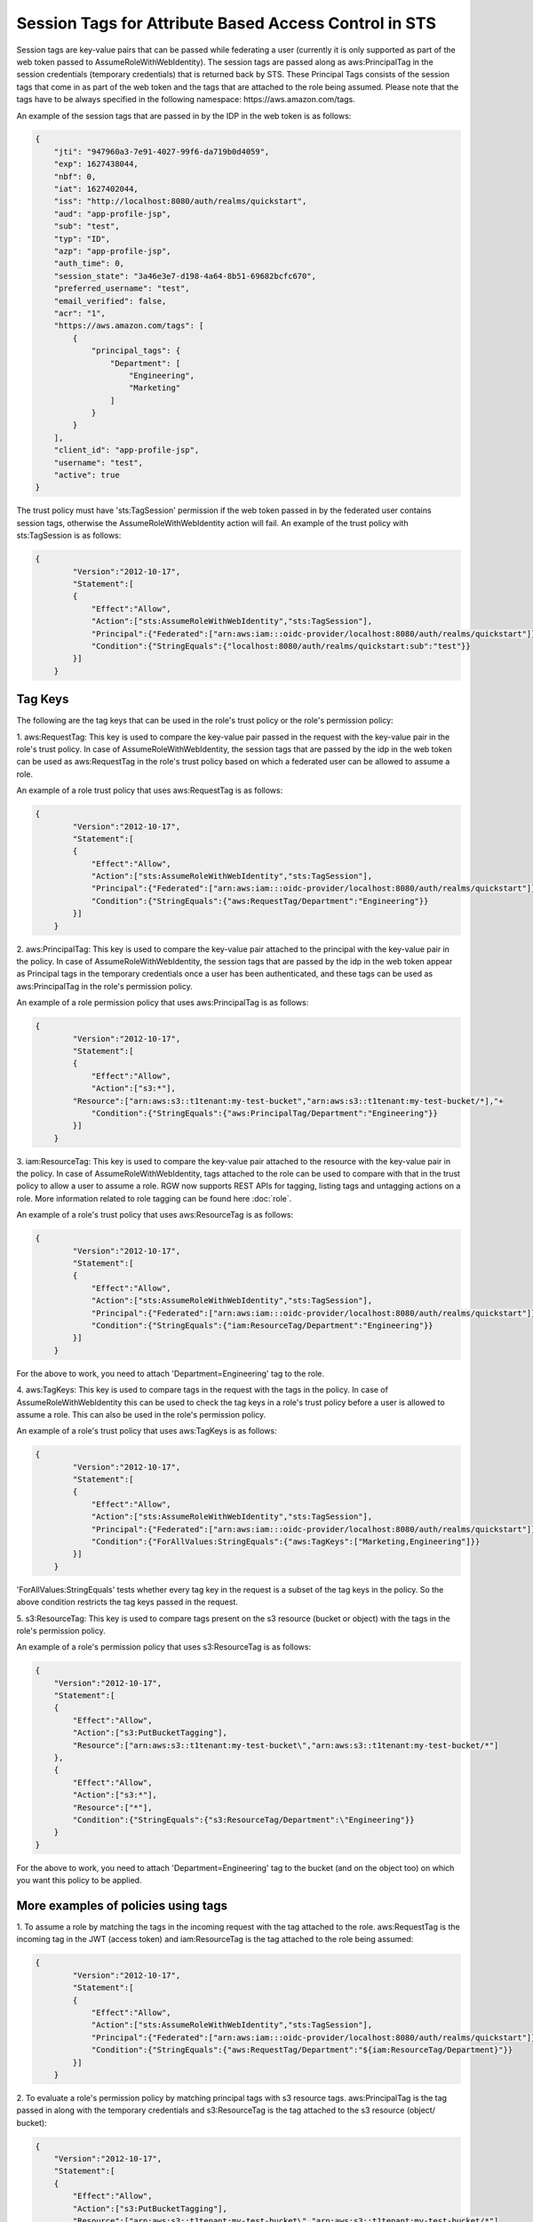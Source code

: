 =======================================================
Session Tags for Attribute Based Access Control in STS
=======================================================

Session tags are key-value pairs that can be passed while federating a user (currently it
is only supported as part of the web token passed to AssumeRoleWithWebIdentity). The session
tags are passed along as aws:PrincipalTag in the session credentials (temporary credentials)
that is returned back by STS. These Principal Tags consists of the session tags that come in
as part of the web token and the tags that are attached to the role being assumed. Please note
that the tags have to be always specified in the following namespace: https://aws.amazon.com/tags.

An example of the session tags that are passed in by the IDP in the web token is as follows:

.. code-block:: python

    {
        "jti": "947960a3-7e91-4027-99f6-da719b0d4059",
        "exp": 1627438044,
        "nbf": 0,
        "iat": 1627402044,
        "iss": "http://localhost:8080/auth/realms/quickstart",
        "aud": "app-profile-jsp",
        "sub": "test",
        "typ": "ID",
        "azp": "app-profile-jsp",
        "auth_time": 0,
        "session_state": "3a46e3e7-d198-4a64-8b51-69682bcfc670",
        "preferred_username": "test",
        "email_verified": false,
        "acr": "1",
        "https://aws.amazon.com/tags": [
            {
                "principal_tags": {
                    "Department": [
                        "Engineering",
                        "Marketing"
                    ]
                }
            }
        ],
        "client_id": "app-profile-jsp",
        "username": "test",
        "active": true
    }

The trust policy must have 'sts:TagSession' permission if the web token passed in by the federated user contains session tags, otherwise
the AssumeRoleWithWebIdentity action will fail. An example of the trust policy with sts:TagSession is as follows:

.. code-block:: python

    {
	    "Version":"2012-10-17",
	    "Statement":[
	    {
	        "Effect":"Allow",
	        "Action":["sts:AssumeRoleWithWebIdentity","sts:TagSession"],
	        "Principal":{"Federated":["arn:aws:iam:::oidc-provider/localhost:8080/auth/realms/quickstart"]},
	        "Condition":{"StringEquals":{"localhost:8080/auth/realms/quickstart:sub":"test"}}
	    }]
	}

Tag Keys
========

The following are the tag keys that can be used in the role's trust policy or the role's permission policy:

1. aws:RequestTag: This key is used to compare the key-value pair passed in the request with the key-value pair
in the role's trust policy. In case of AssumeRoleWithWebIdentity, the session tags that are passed by the idp
in the web token can be used as aws:RequestTag in the role's trust policy based on which a federated user can be
allowed to assume a role.

An example of a role trust policy that uses aws:RequestTag is as follows:

.. code-block:: python

    {
	    "Version":"2012-10-17",
	    "Statement":[
	    {
	        "Effect":"Allow",
	        "Action":["sts:AssumeRoleWithWebIdentity","sts:TagSession"],
	        "Principal":{"Federated":["arn:aws:iam:::oidc-provider/localhost:8080/auth/realms/quickstart"]},
	        "Condition":{"StringEquals":{"aws:RequestTag/Department":"Engineering"}}
	    }]
	}

2. aws:PrincipalTag: This key is used to compare the key-value pair attached to the principal with the key-value pair
in the policy. In case of AssumeRoleWithWebIdentity, the session tags that are passed by the idp in the web token appear
as Principal tags in the temporary credentials once a user has been authenticated, and these tags can be used as
aws:PrincipalTag in the role's permission policy.

An example of a role permission policy that uses aws:PrincipalTag is as follows:

.. code-block:: python

    {
	    "Version":"2012-10-17",
	    "Statement":[
	    {
	        "Effect":"Allow",
	        "Action":["s3:*"],
            "Resource":["arn:aws:s3::t1tenant:my-test-bucket","arn:aws:s3::t1tenant:my-test-bucket/*],"+
	        "Condition":{"StringEquals":{"aws:PrincipalTag/Department":"Engineering"}}
	    }]
	}

3. iam:ResourceTag: This key is used to compare the key-value pair attached to the resource with the key-value pair
in the policy. In case of AssumeRoleWithWebIdentity, tags attached to the role can be used to compare with that in
the trust policy to allow a user to assume a role.
RGW now supports REST APIs for tagging, listing tags and untagging actions on a role. More information related to
role tagging can be found here :doc:`role`.

An example of a role's trust policy that uses aws:ResourceTag is as follows:

.. code-block:: python

    {
	    "Version":"2012-10-17",
	    "Statement":[
	    {
	        "Effect":"Allow",
	        "Action":["sts:AssumeRoleWithWebIdentity","sts:TagSession"],
	        "Principal":{"Federated":["arn:aws:iam:::oidc-provider/localhost:8080/auth/realms/quickstart"]},
	        "Condition":{"StringEquals":{"iam:ResourceTag/Department":"Engineering"}}
	    }]
	}

For the above to work, you need to attach 'Department=Engineering' tag to the role.

4. aws:TagKeys: This key is used to compare tags in the request with the tags in the policy. In case of
AssumeRoleWithWebIdentity this can be used to check the tag keys in a role's trust policy before a user
is allowed to assume a role.
This can also be used in the role's permission policy.

An example of a role's trust policy that uses aws:TagKeys is as follows:

.. code-block:: python

    {
	    "Version":"2012-10-17",
	    "Statement":[
	    {
	        "Effect":"Allow",
	        "Action":["sts:AssumeRoleWithWebIdentity","sts:TagSession"],
	        "Principal":{"Federated":["arn:aws:iam:::oidc-provider/localhost:8080/auth/realms/quickstart"]},
	        "Condition":{"ForAllValues:StringEquals":{"aws:TagKeys":["Marketing,Engineering"]}}
	    }]
	}

'ForAllValues:StringEquals' tests whether every tag key in the request is a subset of the tag keys in the policy. So the above
condition restricts the tag keys passed in the request.

5. s3:ResourceTag: This key is used to compare tags present on the s3 resource (bucket or object) with the tags in
the role's permission policy.

An example of a role's permission policy that uses s3:ResourceTag is as follows:

.. code-block:: python

    {
        "Version":"2012-10-17",
        "Statement":[
        {
            "Effect":"Allow",
            "Action":["s3:PutBucketTagging"],
            "Resource":["arn:aws:s3::t1tenant:my-test-bucket\","arn:aws:s3::t1tenant:my-test-bucket/*"]
        },
        {
            "Effect":"Allow",
            "Action":["s3:*"],
            "Resource":["*"],
            "Condition":{"StringEquals":{"s3:ResourceTag/Department":\"Engineering"}}
        }
    }

For the above to work, you need to attach 'Department=Engineering' tag to the bucket (and on the object too) on which you want this policy
to be applied.

More examples of policies using tags
====================================

1. To assume a role by matching the tags in the incoming request with the tag attached to the role.
aws:RequestTag is the incoming tag in the JWT (access token) and iam:ResourceTag is the tag attached to the role being assumed:

.. code-block:: python

    {
	    "Version":"2012-10-17",
	    "Statement":[
	    {
	        "Effect":"Allow",
	        "Action":["sts:AssumeRoleWithWebIdentity","sts:TagSession"],
	        "Principal":{"Federated":["arn:aws:iam:::oidc-provider/localhost:8080/auth/realms/quickstart"]},
	        "Condition":{"StringEquals":{"aws:RequestTag/Department":"${iam:ResourceTag/Department}"}}
	    }]
	}

2. To evaluate a role's permission policy by matching principal tags with s3 resource tags.
aws:PrincipalTag is the tag passed in along with the temporary credentials and s3:ResourceTag is the tag attached to
the s3 resource (object/ bucket):

.. code-block:: python


    {
        "Version":"2012-10-17",
        "Statement":[
        {
            "Effect":"Allow",
            "Action":["s3:PutBucketTagging"],
            "Resource":["arn:aws:s3::t1tenant:my-test-bucket\","arn:aws:s3::t1tenant:my-test-bucket/*"]
        },
        {
            "Effect":"Allow",
            "Action":["s3:*"],
            "Resource":["*"],
            "Condition":{"StringEquals":{"s3:ResourceTag/Department":"${aws:PrincipalTag/Department}"}}
        }
    }

Properties of Session Tags
==========================

1. Session Tags can be multi-valued.
2. A maximum of 50 session tags are allowed to be passed in by the IDP.
3. The maximum size of a key allowed is 128 characters.
4. The maximum size of a value allowed is 256 characters.
5. The tag or the value can not start with "aws:".

s3 Resource Tags
================

As stated above 's3:ResourceTag' key can be used for authorizing an s3 operation in RGW (this is not allowed in AWS).

s3:ResourceTag is a key used to refer to tags that have been attached to an object or a bucket. Tags can be attached to an object or
a bucket using REST APIs available for the same.

The following table shows which s3 resource tag type (bucket/object) are supported for authorizing a particular operation.

+-----------------------------------+-------------------+
| Operation                         | Tag type          |
+===================================+===================+
| **GetObject**                     | Object tags       |
| **GetObjectTags**                 |                   |
| **DeleteObjectTags**              |                   |
| **DeleteObject**                  |                   |
| **PutACLs**                       |                   |
| **InitMultipart**                 |                   |
| **AbortMultipart**                |                   |
| **ListMultipart**                 |                   |
| **GetAttrs**                      |                   |
| **PutObjectRetention**            |                   |
| **GetObjectRetention**            |                   |
| **PutObjectLegalHold**            |                   |
| **GetObjectLegalHold**            |                   |
+-----------------------------------+-------------------+
| **PutObjectTags**                 | Bucket tags       |
| **GetBucketTags**                 |                   |
| **PutBucketTags**                 |                   |
| **DeleteBucketTags**              |                   |
| **GetBucketReplication**          |                   |
| **DeleteBucketReplication**       |                   |
| **GetBucketVersioning**           |                   |
| **SetBucketVersioning**           |                   |
| **GetBucketWebsite**              |                   |
| **SetBucketWebsite**              |                   |
| **DeleteBucketWebsite**           |                   |
| **StatBucket**                    |                   |
| **ListBucket**                    |                   |
| **GetBucketLogging**              |                   |
| **GetBucketLocation**             |                   |
| **DeleteBucket**                  |                   |
| **GetLC**                         |                   |
| **PutLC**                         |                   |
| **DeleteLC**                      |                   |
| **GetCORS**                       |                   |
| **PutCORS**                       |                   |
| **GetRequestPayment**             |                   |
| **SetRequestPayment**             |                   |
| **PutBucketPolicy**               |                   |
| **GetBucketPolicy**               |                   |
| **DeleteBucketPolicy**            |                   |
| **PutBucketObjectLock**           |                   |
| **GetBucketObjectLock**           |                   |
| **GetBucketPolicyStatus**         |                   |
| **PutBucketPublicAccessBlock**    |                   |
| **GetBucketPublicAccessBlock**    |                   |
| **DeleteBucketPublicAccessBlock** |                   |
+-----------------------------------+-------------------+
| **GetACLs**                       | Bucket tags for   |
| **PutACLs**                       | bucket ACLs       |
|                                   | Object tags for   |
|                                   | object ACLs       |
+-----------------------------------+-------------------+
| **PutObject**                     | Object tags of    |
| **CopyObject**                    | source object     |
|                                   | Bucket tags of    |
|                                   | destination bucket|
+-----------------------------------+-------------------+


Sample code demonstrating usage of session tags
===============================================

The following is a sample code for tagging a role, a bucket, an object in it and using tag keys in a role's
trust policy and its permission policy, assuming that a tag 'Department=Engineering' is passed in the
JWT (access token) by the IDP

.. code-block:: python

    # -*- coding: utf-8 -*-

    import boto3
    import json
    from nose.tools import eq_ as eq

    access_key = 'TESTER'
    secret_key = 'test123'
    endpoint = 'http://s3.us-east.localhost:8000'

    s3client = boto3.client('s3',
    aws_access_key_id = access_key,
    aws_secret_access_key = secret_key,
    endpoint_url = endpoint,
    region_name='',)

    s3res = boto3.resource('s3',
            aws_access_key_id = access_key,
            aws_secret_access_key = secret_key,
            endpoint_url = endpoint,
            region_name='',)

    iam_client = boto3.client('iam',
    aws_access_key_id=access_key,
    aws_secret_access_key=secret_key,
    endpoint_url=endpoint,
    region_name=''
    )

    bucket_name = 'test-bucket'
    s3bucket = s3client.create_bucket(Bucket=bucket_name)

    bucket_tagging = s3res.BucketTagging(bucket_name)
    Set_Tag = bucket_tagging.put(Tagging={'TagSet':[{'Key':'Department', 'Value': 'Engineering'}]})
    try:
        response = iam_client.create_open_id_connect_provider(
            Url='http://localhost:8080/auth/realms/quickstart',
            ClientIDList=[
                'app-profile-jsp',
                'app-jee-jsp'
            ],
            ThumbprintList=[
                'F7D7B3515DD0D319DD219A43A9EA727AD6065287'
        ]
        )
    except ClientError as e:
        print ("Provider already exists")

    policy_document = "{\"Version\":\"2012-10-17\",\"Statement\":[{\"Effect\":\"Allow\",\"Principal\":{\"Federated\":[\"arn:aws:iam:::oidc-provider/localhost:8080/auth/realms/quickstart\"]},\"Action\":[\"sts:AssumeRoleWithWebIdentity\",\"sts:TagSession\"],\"Condition\":{\"StringEquals\":{\"aws:RequestTag/Department\":\"${iam:ResourceTag/Department}\"}}}]}"
    role_response = ""

    print ("\n Getting Role \n")

    try:
        role_response = iam_client.get_role(
            RoleName='S3Access'
        )
        print (role_response)
    except ClientError as e:
        if e.response['Code'] == 'NoSuchEntity':
            print ("\n Creating Role \n")
            tags_list = [
                {'Key':'Department','Value':'Engineering'},
            ]
            role_response = iam_client.create_role(
                AssumeRolePolicyDocument=policy_document,
                Path='/',
                RoleName='S3Access',
                Tags=tags_list,
            )
            print (role_response)
        else:
            print("Unexpected error: %s" % e)

    role_policy = "{\"Version\":\"2012-10-17\",\"Statement\":{\"Effect\":\"Allow\",\"Action\":\"s3:*\",\"Resource\":\"arn:aws:s3:::*\",\"Condition\":{\"StringEquals\":{\"s3:ResourceTag/Department\":[\"${aws:PrincipalTag/Department}\"]}}}}"

    response = iam_client.put_role_policy(
                RoleName='S3Access',
                PolicyName='Policy1',
                PolicyDocument=role_policy
            )

    sts_client = boto3.client('sts',
    aws_access_key_id='abc',
    aws_secret_access_key='def',
    endpoint_url = endpoint,
    region_name = '',
    )


    print ("\n Assuming Role with Web Identity\n")
    response = sts_client.assume_role_with_web_identity(
    RoleArn=role_response['Role']['Arn'],
    RoleSessionName='Bob',
    DurationSeconds=900,
    WebIdentityToken='<web-token>')

    s3client2 = boto3.client('s3',
    aws_access_key_id = response['Credentials']['AccessKeyId'],
    aws_secret_access_key = response['Credentials']['SecretAccessKey'],
    aws_session_token = response['Credentials']['SessionToken'],
    endpoint_url='http://s3.us-east.localhost:8000',
    region_name='',)

    bucket_body = 'this is a test file'
    tags = 'Department=Engineering'
    key = "test-1.txt"
    s3_put_obj = s3client2.put_object(Body=bucket_body, Bucket=bucket_name, Key=key, Tagging=tags)
    eq(s3_put_obj['ResponseMetadata']['HTTPStatusCode'],200)

    s3_get_obj = s3client2.get_object(Bucket=bucket_name, Key=key)
    eq(s3_get_obj['ResponseMetadata']['HTTPStatusCode'],200)
